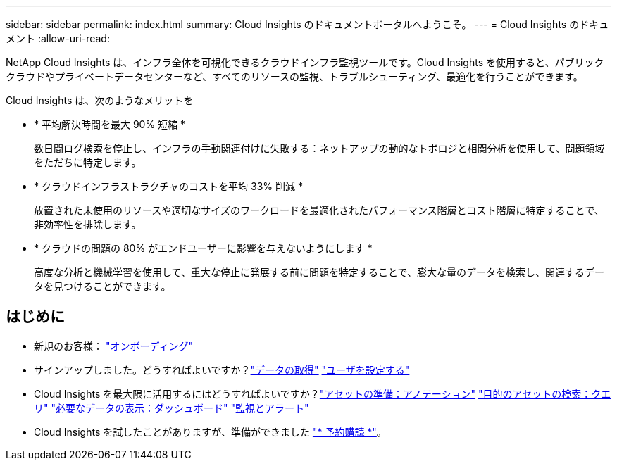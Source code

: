 ---
sidebar: sidebar 
permalink: index.html 
summary: Cloud Insights のドキュメントポータルへようこそ。 
---
= Cloud Insights のドキュメント
:allow-uri-read: 


[role="lead"]
NetApp Cloud Insights は、インフラ全体を可視化できるクラウドインフラ監視ツールです。Cloud Insights を使用すると、パブリッククラウドやプライベートデータセンターなど、すべてのリソースの監視、トラブルシューティング、最適化を行うことができます。

Cloud Insights は、次のようなメリットを

* * 平均解決時間を最大 90% 短縮 *
+
数日間ログ検索を停止し、インフラの手動関連付けに失敗する：ネットアップの動的なトポロジと相関分析を使用して、問題領域をただちに特定します。

* * クラウドインフラストラクチャのコストを平均 33% 削減 *
+
放置された未使用のリソースや適切なサイズのワークロードを最適化されたパフォーマンス階層とコスト階層に特定することで、非効率性を排除します。

* * クラウドの問題の 80% がエンドユーザーに影響を与えないようにします *
+
高度な分析と機械学習を使用して、重大な停止に発展する前に問題を特定することで、膨大な量のデータを検索し、関連するデータを見つけることができます。





== はじめに

* 新規のお客様： link:task_cloud_insights_onboarding_1.html["オンボーディング"]
* サインアップしました。どうすればよいですか？link:task_getting_started_with_cloud_insights.html["データの取得"]
link:concept_user_roles.html["ユーザを設定する"]
* Cloud Insights を最大限に活用するにはどうすればよいですか？link:task_defining_annotations.html["アセットの準備：アノテーション"]
link:concept_querying_assets.html["目的のアセットの検索：クエリ"]
link:concept_dashboards_overview.html["必要なデータの表示：ダッシュボード"]
link:https:task_create_monitor.html["監視とアラート"]
* Cloud Insights を試したことがありますが、準備ができました link:concept_subscribing_to_cloud_insights.html["* 予約購読 *"]。

